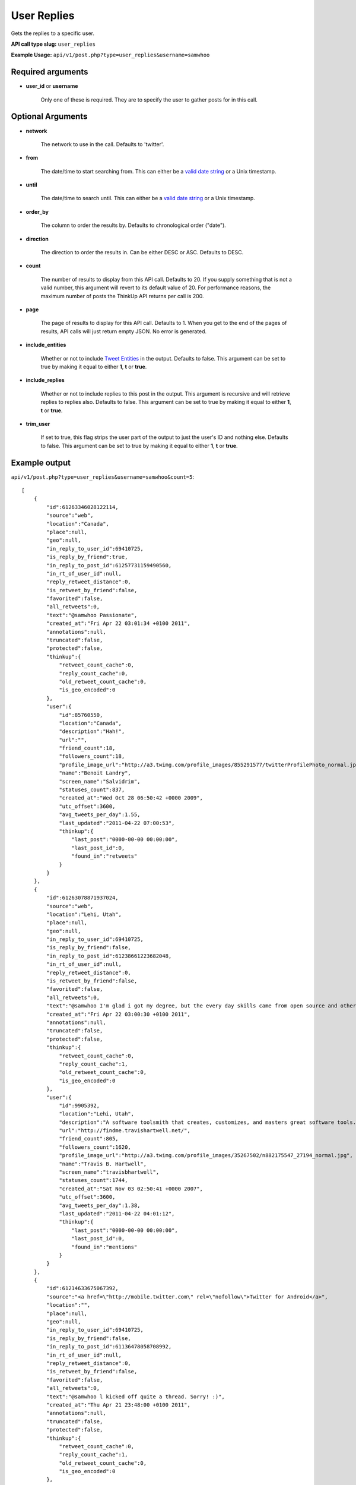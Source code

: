 User Replies
============
Gets the replies to a specific user.

**API call type slug:** ``user_replies``

**Example Usage:** ``api/v1/post.php?type=user_replies&username=samwhoo``

==================
Required arguments
==================

* **user_id** or **username**

    Only one of these is required. They are to specify the user to gather posts for in this call.

==================
Optional Arguments
==================

* **network**

    The network to use in the call. Defaults to 'twitter'.

* **from**

    The date/time to start searching from. This can either be a
    `valid date string <http://www.php.net/manual/en/datetime.formats.php>`_ or a Unix timestamp.

* **until**

    The date/time to search until. This can either be a
    `valid date string <http://www.php.net/manual/en/datetime.formats.php>`_ or a Unix timestamp.

* **order_by**

    The column to order the results by. Defaults to chronological order ("date").

* **direction**

    The direction to order the results in. Can be either DESC or ASC. Defaults to DESC.

* **count**

    The number of results to display from this API call. Defaults to 20. If you supply something that is
    not a valid number, this argument will revert to its default value of 20. For performance reasons, the maximum
    number of posts the ThinkUp API returns per call is 200.

* **page**

    The page of results to display for this API call. Defaults to 1. When you get to the end of the pages of results,
    API calls will just return empty JSON. No error is generated.

* **include_entities**

    Whether or not to include `Tweet Entities <http://dev.twitter.com/pages/tweet_entities>`_ in the output. Defaults
    to false. This argument can be set to true by making it equal to either **1**, **t** or **true**.

* **include_replies**

    Whether or not to include replies to this post in the output. This argument is recursive and will retrieve replies
    to replies also. Defaults to false. This argument can be set to true by making it equal to either **1**, **t** or
    **true**.

* **trim_user**

    If set to true, this flag strips the user part of the output to just the user's ID and nothing else. Defaults to
    false. This argument can be set to true by making it equal to either **1**, **t** or **true**.

==============
Example output
==============

``api/v1/post.php?type=user_replies&username=samwhoo&count=5``::


    [
        {
            "id":61263346028122114,
            "source":"web",
            "location":"Canada",
            "place":null,
            "geo":null,
            "in_reply_to_user_id":69410725,
            "is_reply_by_friend":true,
            "in_reply_to_post_id":61257731159490560,
            "in_rt_of_user_id":null,
            "reply_retweet_distance":0,
            "is_retweet_by_friend":false,
            "favorited":false,
            "all_retweets":0,
            "text":"@samwhoo Passionate",
            "created_at":"Fri Apr 22 03:01:34 +0100 2011",
            "annotations":null,
            "truncated":false,
            "protected":false,
            "thinkup":{
                "retweet_count_cache":0,
                "reply_count_cache":0,
                "old_retweet_count_cache":0,
                "is_geo_encoded":0
            },
            "user":{
                "id":85760550,
                "location":"Canada",
                "description":"Hah!",
                "url":"",
                "friend_count":18,
                "followers_count":18,
                "profile_image_url":"http://a3.twimg.com/profile_images/855291577/twitterProfilePhoto_normal.jpg",
                "name":"Benoit Landry",
                "screen_name":"Salvidrim",
                "statuses_count":837,
                "created_at":"Wed Oct 28 06:50:42 +0000 2009",
                "utc_offset":3600,
                "avg_tweets_per_day":1.55,
                "last_updated":"2011-04-22 07:00:53",
                "thinkup":{
                    "last_post":"0000-00-00 00:00:00",
                    "last_post_id":0,
                    "found_in":"retweets"
                }
            }
        },
        {
            "id":61263078871937024,
            "source":"web",
            "location":"Lehi, Utah",
            "place":null,
            "geo":null,
            "in_reply_to_user_id":69410725,
            "is_reply_by_friend":false,
            "in_reply_to_post_id":61238661223682048,
            "in_rt_of_user_id":null,
            "reply_retweet_distance":0,
            "is_retweet_by_friend":false,
            "favorited":false,
            "all_retweets":0,
            "text":"@samwhoo I'm glad i got my degree, but the every day skills came from open source and other in-the-trenches stuff.  Congrats again!",
            "created_at":"Fri Apr 22 03:00:30 +0100 2011",
            "annotations":null,
            "truncated":false,
            "protected":false,
            "thinkup":{
                "retweet_count_cache":0,
                "reply_count_cache":1,
                "old_retweet_count_cache":0,
                "is_geo_encoded":0
            },
            "user":{
                "id":9905392,
                "location":"Lehi, Utah",
                "description":"A software toolsmith that creates, customizes, and masters great software tools.",
                "url":"http://findme.travishartwell.net/",
                "friend_count":805,
                "followers_count":1620,
                "profile_image_url":"http://a3.twimg.com/profile_images/35267502/n882175547_27194_normal.jpg",
                "name":"Travis B. Hartwell",
                "screen_name":"travisbhartwell",
                "statuses_count":1744,
                "created_at":"Sat Nov 03 02:50:41 +0000 2007",
                "utc_offset":3600,
                "avg_tweets_per_day":1.38,
                "last_updated":"2011-04-22 04:01:12",
                "thinkup":{
                    "last_post":"0000-00-00 00:00:00",
                    "last_post_id":0,
                    "found_in":"mentions"
                }
            }
        },
        {
            "id":61214633675067392,
            "source":"<a href=\"http://mobile.twitter.com\" rel=\"nofollow\">Twitter for Android</a>",
            "location":"",
            "place":null,
            "geo":null,
            "in_reply_to_user_id":69410725,
            "is_reply_by_friend":false,
            "in_reply_to_post_id":61136478058708992,
            "in_rt_of_user_id":null,
            "reply_retweet_distance":0,
            "is_retweet_by_friend":false,
            "favorited":false,
            "all_retweets":0,
            "text":"@samwhoo l kicked off quite a thread. Sorry! :)",
            "created_at":"Thu Apr 21 23:48:00 +0100 2011",
            "annotations":null,
            "truncated":false,
            "protected":false,
            "thinkup":{
                "retweet_count_cache":0,
                "reply_count_cache":1,
                "old_retweet_count_cache":0,
                "is_geo_encoded":0
            },
            "user":{
                "id":18326200,
                "location":"",
                "description":"",
                "url":"http://pdurbin.freeshell.org",
                "friend_count":100,
                "followers_count":51,
                "profile_image_url":"http://a0.twimg.com/profile_images/68449525/6b686fe7f07115890ca63099d088948d-2_normal.jpg",
                "name":"Philip Durbin",
                "screen_name":"philipdurbin",
                "statuses_count":364,
                "created_at":"Tue Dec 23 04:17:49 +0000 2008",
                "utc_offset":3600,
                "avg_tweets_per_day":0.43,
                "last_updated":"2011-04-22 01:00:21",
                "thinkup":{
                    "last_post":"0000-00-00 00:00:00",
                    "last_post_id":0,
                    "found_in":"mentions"
                }
            }
        },
        {
            "id":61185698706886657,
            "source":"web",
            "location":"Seattle, WA, USA",
            "place":null,
            "geo":null,
            "in_reply_to_user_id":69410725,
            "is_reply_by_friend":true,
            "in_reply_to_post_id":61179112676528128,
            "in_rt_of_user_id":null,
            "reply_retweet_distance":0,
            "is_retweet_by_friend":false,
            "favorited":false,
            "all_retweets":0,
            "text":"@samwhoo Perhaps you can soothe your wounded heart with the warm microprocessors of a brand new, free, iPad 2? ;^)",
            "created_at":"Thu Apr 21 21:53:02 +0100 2011",
            "annotations":null,
            "truncated":false,
            "protected":false,
            "thinkup":{
                "retweet_count_cache":0,
                "reply_count_cache":1,
                "old_retweet_count_cache":0,
                "is_geo_encoded":0
            },
            "user":{
                "id":13205432,
                "location":"Seattle, WA, USA",
                "description":"Habitual edge case",
                "url":"http://trevorbramble.com/",
                "friend_count":187,
                "followers_count":270,
                "profile_image_url":"http://a1.twimg.com/profile_images/1304895448/trevor_nyc_bw_normal.png",
                "name":"Trevor Bramble",
                "screen_name":"TrevorBramble",
                "statuses_count":5374,
                "created_at":"Thu Feb 07 14:32:32 +0000 2008",
                "utc_offset":3600,
                "avg_tweets_per_day":4.59,
                "last_updated":"2011-04-22 05:01:49",
                "thinkup":{
                    "last_post":"0000-00-00 00:00:00",
                    "last_post_id":60224776932835328,
                    "found_in":"retweets"
                }
            }
        },
        {
            "id":61134153202151424,
            "source":"<a href=\"http://www.tweetdeck.com\" rel=\"nofollow\">TweetDeck</a>",
            "location":"Montreal, Canada",
            "place":null,
            "geo":null,
            "in_reply_to_user_id":69410725,
            "is_reply_by_friend":true,
            "in_reply_to_post_id":61133719125237760,
            "in_rt_of_user_id":null,
            "reply_retweet_distance":0,
            "is_retweet_by_friend":false,
            "favorited":false,
            "all_retweets":0,
            "text":"@samwhoo I know, same here! You should hear us speak component part codes out loud here at work, sounds even sillier. OH-Pa-Five-Five-One!",
            "created_at":"Thu Apr 21 18:28:12 +0100 2011",
            "annotations":null,
            "truncated":false,
            "protected":false,
            "thinkup":{
                "retweet_count_cache":0,
                "reply_count_cache":0,
                "old_retweet_count_cache":0,
                "is_geo_encoded":0
            },
            "user":{
                "id":15496351,
                "location":"Montreal, Canada",
                "description":"Prefer to enjoy the big picture than examine the individual pictures; take photos because I'm rubbish with a paintbrush and canvas.",
                "url":"http://angelostavrow.com",
                "friend_count":1122,
                "followers_count":774,
                "profile_image_url":"http://a0.twimg.com/profile_images/1177837673/bluemountains_normal.jpg",
                "name":"Angelo Stavrow",
                "screen_name":"AngeloStavrow",
                "statuses_count":8859,
                "created_at":"Sat Jul 19 23:01:16 +0100 2008",
                "utc_offset":3600,
                "avg_tweets_per_day":8.80,
                "last_updated":"2011-04-21 20:00:41",
                "thinkup":{
                    "last_post":"2011-04-20 20:29:01",
                    "last_post_id":60338425013878784,
                    "found_in":"mentions"
                }
            }
        }
    ]

